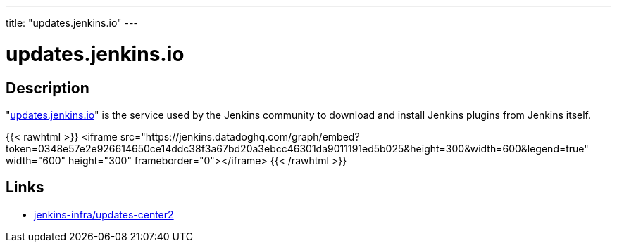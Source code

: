 
---
title: "updates.jenkins.io"
---

= updates.jenkins.io

== Description

"https://updates.jenkins.io[updates.jenkins.io]" is the service used by the Jenkins community to download and install Jenkins plugins from Jenkins itself.

{{< rawhtml >}}
<iframe src="https://jenkins.datadoghq.com/graph/embed?token=0348e57e2e926614650ce14ddc38f3a67bd20a3ebcc46301da9011191ed5b025&height=300&width=600&legend=true" width="600" height="300" frameborder="0"></iframe>
{{< /rawhtml >}}

== Links

* https://github.com/jenkins-infra/update-center2/[jenkins-infra/updates-center2]
